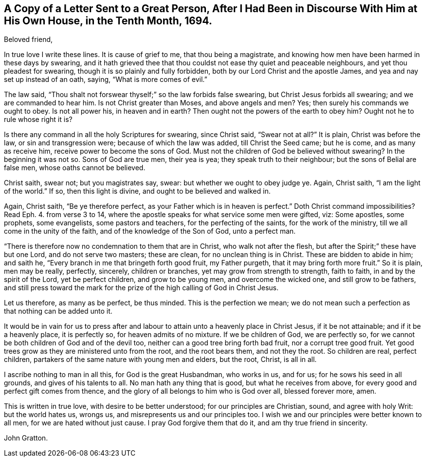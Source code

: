 [short="Letter to a Magistrate"]
== A Copy of a Letter Sent to a Great Person, After I Had Been in Discourse With Him at His Own House, in the Tenth Month, 1694.

[.salutation]
Beloved friend,

In true love I write these lines.
It is cause of grief to me, that thou being a magistrate,
and knowing how men have been harmed in these days by swearing,
and it hath grieved thee that thou couldst not ease thy quiet and peaceable neighbours,
and yet thou pleadest for swearing, though it is so plainly and fully forbidden,
both by our Lord Christ and the apostle James, and yea and nay set up instead of an oath,
saying, "`What is more comes of evil.`"

The law said, "`Thou shalt not forswear thyself;`" so the law forbids false swearing,
but Christ Jesus forbids all swearing; and we are commanded to hear him.
Is not Christ greater than Moses, and above angels and men?
Yes; then surely his commands we ought to obey.
Is not all power his, in heaven and in earth?
Then ought not the powers of the earth to obey him?
Ought not he to rule whose right it is?

Is there any command in all the holy Scriptures for swearing, since Christ said,
"`Swear not at all?`"
It is plain, Christ was before the law, or sin and transgression were;
because of which the law was added, till Christ the Seed came; but he is come,
and as many as receive him, receive power to become the sons of God.
Must not the children of God be believed without swearing?
In the beginning it was not so.
Sons of God are true men, their yea is yea; they speak truth to their neighbour;
but the sons of Belial are false men, whose oaths cannot be believed.

Christ saith, swear not; but you magistrates say, swear:
but whether we ought to obey judge ye.
Again, Christ saith, "`I am the light of the world.`"
If so, then this light is divine, and ought to be believed and walked in.

Again, Christ saith, "`Be ye therefore perfect,
as your Father which is in heaven is perfect.`"
Doth Christ command impossibilities?
Read Eph. 4. from verse 3 to 14,
where the apostle speaks for what service some men were gifted, viz: Some apostles,
some prophets, some evangelists, some pastors and teachers,
for the perfecting of the saints, for the work of the ministry,
till we all come in the unity of the faith, and of the knowledge of the Son of God,
unto a perfect man.

"`There is therefore now no condemnation to them that are in Christ,
who walk not after the flesh, but after the Spirit;`" these have but one Lord,
and do not serve two masters; these are clean, for no unclean thing is in Christ.
These are bidden to abide in him; and saith he,
"`Every branch in me that bringeth forth good fruit, my Father purgeth,
that it may bring forth more fruit.`"
So it is plain, men may be really, perfectly, sincerely, children or branches,
yet may grow from strength to strength, faith to faith, in and by the spirit of the Lord,
yet be perfect children, and grow to be young men, and overcome the wicked one,
and still grow to be fathers,
and still press toward the mark for the prize of the high calling of God in Christ Jesus.

Let us therefore, as many as be perfect, be thus minded.
This is the perfection we mean;
we do not mean such a perfection as that nothing can be added unto it.

It would be in vain for us to press after and labour
to attain unto a heavenly place in Christ Jesus,
if it be not attainable; and if it be a heavenly place, it is perfectly so,
for heaven admits of no mixture.
If we be children of God, we are perfectly so,
for we cannot be both children of God and of the devil too,
neither can a good tree bring forth bad fruit, nor a corrupt tree good fruit.
Yet good trees grow as they are ministered unto from the root, and the root bears them,
and not they the root.
So children are real, perfect children,
partakers of the same nature with young men and elders, but the root, Christ,
is all in all.

I ascribe nothing to man in all this, for God is the great Husbandman, who works in us,
and for us; for he sows his seed in all grounds, and gives of his talents to all.
No man hath any thing that is good, but what he receives from above,
for every good and perfect gift comes from thence,
and the glory of all belongs to him who is God over all, blessed forever more, amen.

This is written in true love, with desire to be better understood;
for our principles are Christian, sound, and agree with holy Writ:
but the world hates us, wrongs us, and misrepresents us and our principles too.
I wish we and our principles were better known to all men,
for we are hated without just cause.
I pray God forgive them that do it, and am thy true friend in sincerity.

[.signed-section-signature]
John Gratton.
